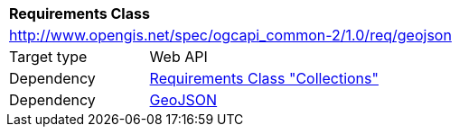 [[rc_geojson]]
[cols="1,4",width="90%"]
|===
2+|*Requirements Class*
2+|http://www.opengis.net/spec/ogcapi_common-2/1.0/req/geojson
|Target type |Web API
|Dependency |<<rc_collections,Requirements Class "Collections">>
|Dependency |<<rfc7946,GeoJSON>>
|===
